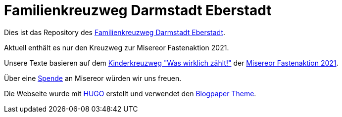 = Familienkreuzweg Darmstadt Eberstadt

Dies ist das Repository des link:https://krzwg.de[Familienkreuzweg Darmstadt Eberstadt].

Aktuell enthält es nur den Kreuzweg zur Misereor Fastenaktion 2021.

Unsere Texte basieren auf dem link:https://fastenaktion.misereor.de/fileadmin/user_upload_fastenaktion/02-liturgie/kreuzweg-kinder-fastenaktion-2021.pdf[Kinderkreuzweg "Was wirklich zählt!"] der link:https://fastenaktion.misereor.de/[Misereor Fastenaktion 2021].

Über eine link:fastenaktion.misereor.de/spenden[Spende] an Misereor würden wir uns freuen.

Die Webseite wurde mit link:https://gohugo.io/[HUGO] erstellt und verwendet den link:https://github.com/normanderwan/Blogpaper/[Blogpaper Theme].
